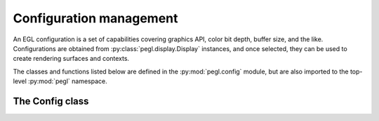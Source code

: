 ========================
Configuration management
========================

.. py:module:: pegl.config

An EGL configuration is a set of capabilities covering graphics API, color bit
depth, buffer size, and the like. Configurations are obtained from
:py:class:`pegl.display.Display` instances, and once selected, they can be used
to create rendering surfaces and contexts.

The classes and functions listed below are defined in the
:py:mod:`pegl.config` module, but are also imported to the top-level
:py:mod:`pegl` namespace.

The Config class
================

.. py:class:: Config

    A configuration object represents a set of desired graphics capabilities.
    Users should not instantiate this class themselves, but should instead
    get instances from the :py:meth:`~pegl.display.Display.get_configs` or
    :py:meth:`~pegl.display.Display.choose_config` method of a
    :py:class:`~pegl.display.Display` instance.

    Instances of this class are cached; getting an instance with the same
    identifier (the :py:attr:`config_id` property) will result in the same
    object.

    Note that all properties on :py:class:`Config` instances are read-only.

    .. availability:: EGL 1.0

    .. py:method::
        create_context(share_context: Optional[pegl.context.Context]=None, attribs: Optional[dict[pegl.enums.ContextAttrib, Any]]=None) -> pegl.context.Context

        Create a rendering context.

        The underlying EGL function is :eglfunc:`eglCreateContext`.

    .. py:method::
        create_pbuffer_surface(attribs: Optional[dict[pegl.enums.SurfaceAttrib, Any]]=None) -> pegl.surface.Surface

        Create a pbuffer (off-screen) surface.

        The underlying EGL function is :eglfunc:`eglCreatePbufferSurface`.

    .. py:method::
        create_pbuffer_from_client_buffer(buftype: pegl.enums.ClientBufferType, buffer: Any, attribs: Optional[dict[pegl.enums.SurfaceAttrib, Any]]=None) -> pegl.surface.Surface

        Create a pbuffer (off-screen) surface bound to a buffer from a client
        API. The type of buffer is specified by the ``buftype`` argument, and
        an object representing the buffer is passed in the ``buffer`` argument.

        The underlying EGL function is
        :eglfunc:`eglCreatePbufferFromClientBuffer`.

        .. availability:: EGL 1.2

    .. py:method::
        create_pixmap_surface(pixmap: int, attribs: Optional[dict[pegl.enums.SurfaceAttrib, Any]]=None) -> pegl.surface.Surface

        Create a pixmap (off-screen) surface. The ``pixmap`` argument is a
        platform-specific native pixmap object (a ``Pixmap`` on X11, a
        ``HBITMAP`` on Windows, etc.), handled as a ``void *`` in C and as an
        ``int`` in Python.

        The underlying EGL function is :eglfunc:`eglCreatePixmapSurface`.

    .. py:method::
        create_platform_pixmap_surface(native_pixmap: int, attribs: Optional[dict[pegl.enums.SurfaceAttrib, Any]]=None) -> pegl.surface.Surface

        Create a pixmap (off-screen) surface. The ``native_pixmap`` argument is
        a reference to a native pixmap object, handled as a ``void *`` in C and
        as an ``int`` in Python.

        This method is only available in EGL 1.5, but is the preferred
        way to create pixmap surfaces when that version is supported. The
        interpretation of ``native_pixmap`` must be defined by an extension
        that also defines the platform used to create the
        :py:class:`~pegl.display.Display` instance that this configuration
        comes from.

        The underlying EGL function is
        :eglfunc:`eglCreatePlatformPixmapSurface`.

        .. availability:: EGL 1.5

    .. py:method::
        create_platform_window_surface(native_window: int, attribs: Optional[dict[pegl.enums.SurfaceAttrib, Any]]=None) -> pegl.surface.Surface

        Create a window (on-screen) surface. The ``native_window`` argument is
        a reference to a native window object, handled as a ``void *`` in C and
        as an ``int`` in Python.

        This method is only available in EGL 1.5, but is the preferred
        way to create window surfaces when that version is supported. The
        interpretation of ``native_window`` must be defined by an extension
        that also defines the platform used to create the
        :py:class:`~pegl.display.Display` instance that this configuration
        comes from.

        The underlying EGL function is
        :eglfunc:`eglCreatePlatformWindowSurface`.

        .. availability:: EGL 1.5

    .. py:method::
        create_window_surface(win: int, attribs: Optional[dict[pegl.enums.SurfaceAttrib, Any]]=None) -> pegl.surface.Surface

        Create a window (on-screen) surface. The ``win`` argument is a
        platform-specific native window object (an ``ANativeWindow`` on
        Android, a ``HWND`` on Windows, etc.), handled as a ``void *`` in C and
        as an ``int`` in Python.

        The underlying EGL function is :eglfunc:`eglCreateWindowSurface`.

    .. py:method:: get_config_attrib(attribute: pegl.enums.ConfigAttrib) -> Any

        Get the value of one of this configuration’s attributes. Users will not
        generally need this function, as the available attributes can be
        queried using specific properties instead.

        The underlying EGL function is :eglfunc:`eglGetConfigAttrib`.


    .. py:method:: alpha_mask_size() -> int
        :property:

        The number of bits in the alpha mask buffer.

        The underlying EGL function is :eglfunc:`eglGetConfigAttrib` with an ``attribute`` of ``EGL_ALPHA_MASK_SIZE``.

        .. availability:: EGL 1.2

    .. py:method:: alpha_size() -> int
        :property:

        The number of bits in the color buffer allocated to alpha.

        The underlying EGL function is :eglfunc:`eglGetConfigAttrib` with an ``attribute`` of ``EGL_ALPHA_SIZE``.

    .. py:method:: bind_to_texture_rgb() -> bool
        :property:

        Whether or not RGB textures can be bound.

        The underlying EGL function is :eglfunc:`eglGetConfigAttrib` with an
        ``attribute`` of ``EGL_BIND_TO_TEXTURE_RGB``.

        .. availability:: EGL 1.1

    .. py:method:: bind_to_texture_rgba() -> bool
        :property:

        Whether or not RGBA textures can be bound.

        The underlying EGL function is :eglfunc:`eglGetConfigAttrib` with an
        ``attribute`` of ``EGL_BIND_TO_TEXTURE_RGBA``.

        .. availability:: EGL 1.1

    .. py:method:: blue_size() -> int
        :property:

        The number of bits in the color buffer allocated to blue.

        The underlying EGL function is :eglfunc:`eglGetConfigAttrib` with an
        ``attribute`` of ``EGL_BLUE_SIZE``.

    .. py:method:: buffer_size() -> int
        :property:

        The total number of color component bits (i.e. not counting any padding
        bits) in the color buffer.

        The underlying EGL function is :eglfunc:`eglGetConfigAttrib` with an
        ``attribute`` of ``EGL_BUFFER_SIZE``.

    .. py:method:: color_buffer_type() -> pegl.enums.ColorBufferType
        :property:

        The type of color buffer.

        The underlying EGL function is :eglfunc:`eglGetConfigAttrib` with an
        ``attribute`` of ``EGL_COLOR_BUFFER_TYPE``.

        .. availability::
            EGL 1.2. Prior to this, all color buffers are RGB buffers.

    .. py:method:: config_caveat() -> Optional[pegl.enums.ConfigCaveat]
        :property:

        A caveat that applies when using this configuration. Note that if the
        value would be :py:attr:`pegl.enums.ConfigCaveat.NONE`, a literal
        ``None`` is returned instead.
        
        As of EGL 1.3, the :py:attr:`~pegl.enums.ConfigCaveat.NON_CONFORMANT`
        caveat is obsolete—it applies only to OpenGL ES, whereas the
        :py:attr:`conformant` property gives information on all client APIs.

        The underlying EGL function is :eglfunc:`eglGetConfigAttrib` with an
        ``attribute`` of ``EGL_CONFIG_CAVEAT``.

    .. py:method:: config_id() -> int
        :property:

        The configuration’s unique identifier.

        The underlying EGL function is :eglfunc:`eglGetConfigAttrib` with an
        ``attribute`` of ``EGL_CONFIG_ID``.

    .. py:method:: conformant() -> pegl.enums.ClientAPIFlag
        :property:

        A bitmask of client APIs for which conformance requirements will be
        met.

        The underlying EGL function is :eglfunc:`eglGetConfigAttrib` with an
        ``attribute`` of ``EGL_CONFORMANT``.

        .. availability:: EGL 1.3

    .. py:method:: depth_size() -> int
        :property:

        The number of bits in the depth buffer.

        The underlying EGL function is :eglfunc:`eglGetConfigAttrib` with an
        ``attribute`` of ``EGL_DEPTH_SIZE``.

    .. py:method:: green_size() -> int
        :property:

        The number of bits in the color buffer allocated to green.

        The underlying EGL function is :eglfunc:`eglGetConfigAttrib` with an
        ``attribute`` of ``EGL_GREEN_SIZE``.

    .. py:method:: level() -> int
        :property:

        The overlay or underlay level of the frame buffer.

        The underlying EGL function is :eglfunc:`eglGetConfigAttrib` with an
        ``attribute`` of ``EGL_LEVEL``.

    .. py:method:: luminance_size() -> int
        :property:

        The number of bits in the color buffer allocated to luminance.

        The underlying EGL function is :eglfunc:`eglGetConfigAttrib` with an
        ``attribute`` of ``EGL_LUMINANCE_SIZE``.

        .. availability:: EGL 1.2

    .. py:method:: max_pbuffer_height() -> int
        :property:

        The maximum pixel height of a pbuffer surface.

        The underlying EGL function is :eglfunc:`eglGetConfigAttrib` with an
        ``attribute`` of ``EGL_MAX_PBUFFER_HEIGHT``.

    .. py:method:: max_pbuffer_pixels() -> int
        :property:

        The maximum number of pixels in a pbuffer surface.

        The underlying EGL function is :eglfunc:`eglGetConfigAttrib` with an
        ``attribute`` of ``EGL_MAX_PBUFFER_PIXELS``.

    .. py:method:: max_pbuffer_width() -> int
        :property:

        The maximum pixel width of a pbuffer surface.

        The underlying EGL function is :eglfunc:`eglGetConfigAttrib` with an
        ``attribute`` of ``EGL_MAX_PBUFFER_WIDTH``.

    .. py:method:: max_swap_interval() -> int
        :property:

        The maximum number of video frames between buffer swaps.

        The underlying EGL function is :eglfunc:`eglGetConfigAttrib` with an
        ``attribute`` of ``EGL_MAX_SWAP_INTERVAL``.

        .. availability:: EGL 1.1

    .. py:method:: min_swap_interval() -> int
        :property:

        The minimum number of video frames between buffer swaps.

        The underlying EGL function is :eglfunc:`eglGetConfigAttrib` with an
        ``attribute`` of ``EGL_MIN_SWAP_INTERVAL``.

        .. availability:: EGL 1.1

    .. py:method:: native_renderable() -> bool
        :property:

        Whether or not native rendering APIs can render to a surface.

        The underlying EGL function is :eglfunc:`eglGetConfigAttrib` with an
        ``attribute`` of ``EGL_NATIVE_RENDERABLE``.

    .. py:method:: native_visual_id() -> int
        :property:

        A platform-specific identifier for the native visual.

        The underlying EGL function is :eglfunc:`eglGetConfigAttrib` with an
        ``attribute`` of ``EGL_NATIVE_VISUAL_ID``.

    .. py:method:: native_visual_type() -> Any
        :property:

        A platform-defined type for the native visual.

        The underlying EGL function is :eglfunc:`eglGetConfigAttrib` with an
        ``attribute`` of ``EGL_NATIVE_VISUAL_TYPE``.

    .. py:method:: red_size() -> int
        :property:

        The number of bits in the color buffer allocated to red.

        The underlying EGL function is :eglfunc:`eglGetConfigAttrib` with an
        ``attribute`` of ``EGL_RED_SIZE``.

    .. py:method:: renderable_type() -> ClientAPIFlag
        :property:

        A bitmask of supported client APIs.

        The underlying EGL function is :eglfunc:`eglGetConfigAttrib` with an
        ``attribute`` of ``EGL_RENDERABLE_TYPE``.

        .. availability:: EGL 1.2. Prior to this, only OpenGL ES is supported.

    .. py:method:: samples() -> int
        :property:

        The number of samples per pixel.

        The underlying EGL function is :eglfunc:`eglGetConfigAttrib` with an
        ``attribute`` of ``EGL_SAMPLES``.

    .. py:method:: sample_buffers() -> int
        :property:

        The number of multisample buffers, which is either zero or one.

        The underlying EGL function is :eglfunc:`eglGetConfigAttrib` with an
        ``attribute`` of ``EGL_SAMPLE_BUFFERS``.

    .. py:method:: stencil_size() -> int
        :property:

        The number of bits in the stencil buffer.

        The underlying EGL function is :eglfunc:`eglGetConfigAttrib` with an
        ``attribute`` of ``EGL_STENCIL_SIZE``.

    .. py:method:: surface_type() -> pegl.enums.SurfaceTypeFlag
        :property:

        A bitmask of supported surface types.

        The underlying EGL function is :eglfunc:`eglGetConfigAttrib` with an
        ``attribute`` of ``EGL_SURFACE_TYPE``.

    .. py:method:: transparent_blue_value() -> int
        :property:

        The blue value of the color defined as transparent.

        The underlying EGL function is :eglfunc:`eglGetConfigAttrib` with an
        ``attribute`` of ``EGL_TRANSPARENT_BLUE_VALUE``.

    .. py:method:: transparent_green_value() -> int
        :property:

        The green value of the color defined as transparent.

        The underlying EGL function is :eglfunc:`eglGetConfigAttrib` with an
        ``attribute`` of ``EGL_TRANSPARENT_GREEN_VALUE``.

    .. py:method:: transparent_red_value() -> int
        :property:

        The red value of the color defined as transparent.

        The underlying EGL function is :eglfunc:`eglGetConfigAttrib` with an
        ``attribute`` of ``EGL_TRANSPARENT_RED_VALUE``.

    .. py:method:: transparent_type() -> Optional[pegl.enums.TransparentType]
        :property:

        The type of transparency that is supported. Note that if the value
        would be :py:attr:`pegl.enums.TransparentType.NONE`, a literal ``None``
        is returned instead.

        The underlying EGL function is :eglfunc:`eglGetConfigAttrib` with an
        ``attribute`` of ``EGL_TRANSPARENT_TYPE``.
